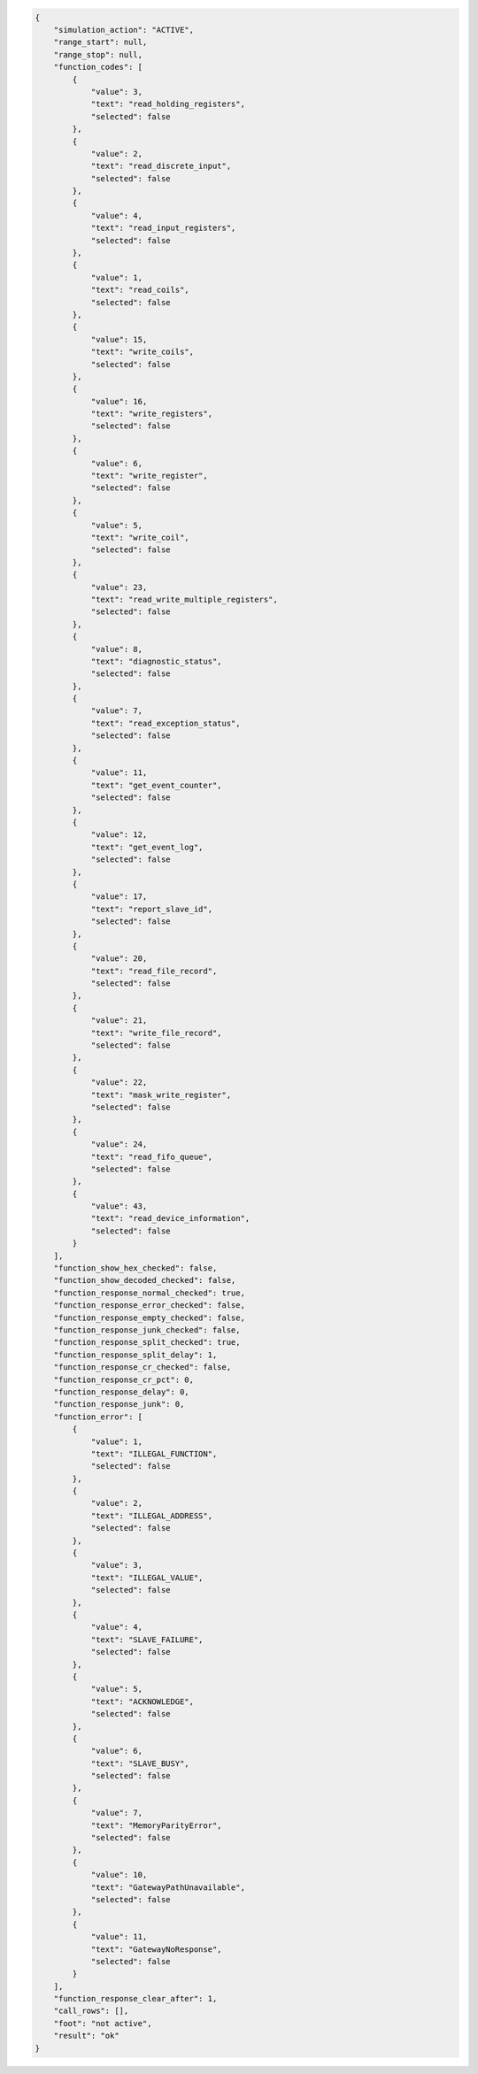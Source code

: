 .. code-block:: json

    {
        "simulation_action": "ACTIVE",
        "range_start": null,
        "range_stop": null,
        "function_codes": [
            {
                "value": 3,
                "text": "read_holding_registers",
                "selected": false
            },
            {
                "value": 2,
                "text": "read_discrete_input",
                "selected": false
            },
            {
                "value": 4,
                "text": "read_input_registers",
                "selected": false
            },
            {
                "value": 1,
                "text": "read_coils",
                "selected": false
            },
            {
                "value": 15,
                "text": "write_coils",
                "selected": false
            },
            {
                "value": 16,
                "text": "write_registers",
                "selected": false
            },
            {
                "value": 6,
                "text": "write_register",
                "selected": false
            },
            {
                "value": 5,
                "text": "write_coil",
                "selected": false
            },
            {
                "value": 23,
                "text": "read_write_multiple_registers",
                "selected": false
            },
            {
                "value": 8,
                "text": "diagnostic_status",
                "selected": false
            },
            {
                "value": 7,
                "text": "read_exception_status",
                "selected": false
            },
            {
                "value": 11,
                "text": "get_event_counter",
                "selected": false
            },
            {
                "value": 12,
                "text": "get_event_log",
                "selected": false
            },
            {
                "value": 17,
                "text": "report_slave_id",
                "selected": false
            },
            {
                "value": 20,
                "text": "read_file_record",
                "selected": false
            },
            {
                "value": 21,
                "text": "write_file_record",
                "selected": false
            },
            {
                "value": 22,
                "text": "mask_write_register",
                "selected": false
            },
            {
                "value": 24,
                "text": "read_fifo_queue",
                "selected": false
            },
            {
                "value": 43,
                "text": "read_device_information",
                "selected": false
            }
        ],
        "function_show_hex_checked": false,
        "function_show_decoded_checked": false,
        "function_response_normal_checked": true,
        "function_response_error_checked": false,
        "function_response_empty_checked": false,
        "function_response_junk_checked": false,
        "function_response_split_checked": true,
        "function_response_split_delay": 1,
        "function_response_cr_checked": false,
        "function_response_cr_pct": 0,
        "function_response_delay": 0,
        "function_response_junk": 0,
        "function_error": [
            {
                "value": 1,
                "text": "ILLEGAL_FUNCTION",
                "selected": false
            },
            {
                "value": 2,
                "text": "ILLEGAL_ADDRESS",
                "selected": false
            },
            {
                "value": 3,
                "text": "ILLEGAL_VALUE",
                "selected": false
            },
            {
                "value": 4,
                "text": "SLAVE_FAILURE",
                "selected": false
            },
            {
                "value": 5,
                "text": "ACKNOWLEDGE",
                "selected": false
            },
            {
                "value": 6,
                "text": "SLAVE_BUSY",
                "selected": false
            },
            {
                "value": 7,
                "text": "MemoryParityError",
                "selected": false
            },
            {
                "value": 10,
                "text": "GatewayPathUnavailable",
                "selected": false
            },
            {
                "value": 11,
                "text": "GatewayNoResponse",
                "selected": false
            }
        ],
        "function_response_clear_after": 1,
        "call_rows": [],
        "foot": "not active",
        "result": "ok"
    }